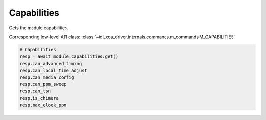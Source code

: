 Capabilities
=========================
Gets the module capabilities.

Corresponding low-level API class: :class:`~tdl_xoa_driver.internals.commands.m_commands.M_CAPABILITIES`

.. code-block:: python

    # Capabilities
    resp = await module.capabilities.get()
    resp.can_advanced_timing
    resp.can_local_time_adjust
    resp.can_media_config
    resp.can_ppm_sweep
    resp.can_tsn
    resp.is_chimera
    resp.max_clock_ppm